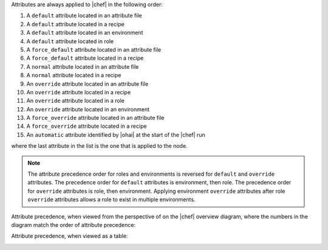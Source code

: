 .. The contents of this file are included in multiple topics.
.. This file should not be changed in a way that hinders its ability to appear in multiple documentation sets.

Attributes are always applied to |chef| in the following order:

#. A ``default`` attribute located in an attribute file
#. A ``default`` attribute located in a recipe
#. A ``default`` attribute located in an environment
#. A ``default`` attribute located in role
#. A ``force_default`` attribute located in an attribute file
#. A ``force_default`` attribute located in a recipe
#. A ``normal`` attribute located in an attribute file
#. A ``normal`` attribute located in a recipe
#. An ``override`` attribute located in an attribute file
#. An ``override`` attribute located in a recipe
#. An ``override`` attribute located in a role
#. An ``override`` attribute located in an environment
#. A ``force_override`` attribute located in an attribute file
#. A ``force_override`` attribute located in a recipe 
#. An ``automatic`` attribute identified by |ohai| at the start of the |chef| run

where the last attribute in the list is the one that is applied to the node. 

.. note:: The attribute precedence order for roles and environments is reversed for ``default`` and ``override`` attributes. The precedence order for ``default`` attributes is environment, then role. The precedence order for ``override`` attributes is role, then environment. Applying environment ``override`` attributes after role ``override`` attributes allows a role to exist in multiple environments.

Attribute precedence, when viewed from the perspective of on the |chef| overview diagram, where the numbers in the diagram match the order of attribute precedence:

.. image:: ../../images/overview_chef_attributes_precedence.png

Attribute precedence, when viewed as a table:

.. image:: ../../images/overview_chef_attributes_table.png



